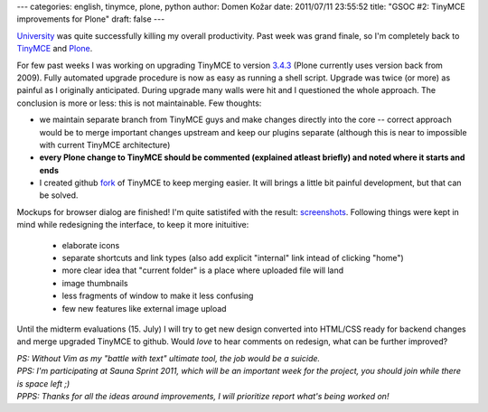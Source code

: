 ---
categories: english, tinymce, plone, python
author: Domen Kožar
date: 2011/07/11 23:55:52
title: "GSOC #2: TinyMCE improvements for Plone"
draft: false
---

`University <http://www.fe.uni-lj.si/>`_ was quite successfully killing my overall productivity. Past week was grand finale, so I'm completely back to `TinyMCE <http://tinymce.moxiecode.com/>`_ and `Plone <http://plone.org/>`_.

For few past weeks I was working on upgrading TinyMCE to version `3.4.3 <http://tinymce.moxiecode.com/develop/changelog/index.php?ctrl=version&act=view&pr_id=1&vr_id=368>`_ (Plone currently uses version back from 2009). Fully automated upgrade procedure is now as easy as running a shell script. Upgrade was twice (or more) as painful as I originally anticipated. During upgrade many walls were hit and I questioned the whole approach. The conclusion is more or less: this is not maintainable. Few thoughts:

* we maintain separate branch from TinyMCE guys and make changes directly into the core -- correct approach would be to merge important changes upstream and keep our plugins separate (although this is near to impossible with current TinyMCE architecture)
* **every Plone change to TinyMCE should be commented (explained atleast briefly) and noted where it starts and ends**
* I created github `fork <https://github.com/collective/tinymce>`_ of TinyMCE to keep merging easier. It will brings a little bit painful development, but that can be solved.

Mockups for browser dialog are finished! I'm quite satistifed with the result: `screenshots <http://yukaii.com/data/plone-tinymce/>`_. Following things were kept in mind while redesigning the interface, to keep it more inituitive:

    * elaborate icons
    * separate shortcuts and link types (also add explicit "internal" link intead of clicking "home")
    * more clear idea that "current folder" is a place where uploaded file will land
    * image thumbnails
    * less fragments of window to make it less confusing
    * few new features like external image upload

Until the midterm evaluations (15. July) I will try to get new design converted into HTML/CSS ready for backend changes and merge upgraded TinyMCE to github. Would *love* to hear comments on redesign, what can be further improved?

| *PS: Without Vim as my "battle with text" ultimate tool, the job would be a suicide.*
| *PPS: I'm participating at Sauna Sprint 2011, which will be an important week for the project, you should join while there is space left ;)*
| *PPPS: Thanks for all the ideas around improvements, I will prioritize report what's being worked on!*

